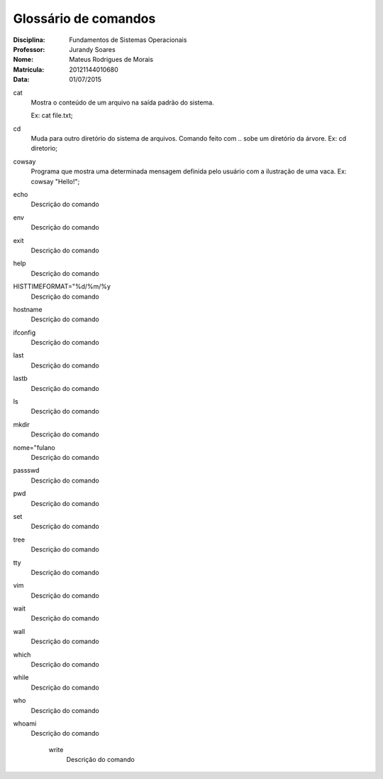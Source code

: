 ======================
Glossário de comandos
======================

:Disciplina: Fundamentos de Sistemas Operacionais
:Professor: Jurandy Soares
:Nome: Mateus Rodrigues de Morais
:Matrícula: 20121144010680
:Data: 01/07/2015

cat
  Mostra o conteúdo de um arquivo na saída padrão do sistema.
  
  Ex: cat file.txt;


cd
  Muda para outro diretório do sistema de arquivos. Comando feito com .. sobe um diretório da árvore.
  Ex: cd diretorio;


cowsay
  Programa que mostra uma determinada mensagem definida pelo usuário com a ilustração de uma vaca.
  Ex: cowsay "Hello!";


echo
  Descrição do comando


env
  Descrição do comando


exit
  Descrição do comando


help
  Descrição do comando


HISTTIMEFORMAT="%d/%m/%y
  Descrição do comando


hostname
  Descrição do comando


ifconfig
  Descrição do comando


last
  Descrição do comando


lastb
  Descrição do comando


ls
  Descrição do comando


mkdir
  Descrição do comando


nome="fulano
  Descrição do comando


passswd
  Descrição do comando


pwd
  Descrição do comando


set
  Descrição do comando


tree
  Descrição do comando


tty
  Descrição do comando


vim
  Descrição do comando


wait
  Descrição do comando


wall
  Descrição do comando


which
  Descrição do comando


while
  Descrição do comando


who
  Descrição do comando


whoami
  Descrição do comando


    write
        Descrição do comando

